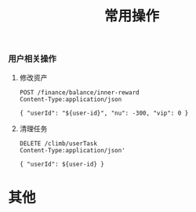 #+TITLE: 常用操作

*** 用户相关操作
:PROPERTIES:
:header-args: :var user-id=19386 :host 61.147.183.84 :pretty
:END:
**** 修改资产
#+BEGIN_SRC http
POST /finance/balance/inner-reward
Content-Type:application/json

{ "userId": "${user-id}", "nu": -300, "vip": 0 }
#+END_SRC

**** 清理任务
#+BEGIN_SRC http
DELETE /climb/userTask
Content-Type:application/json'

{ "userId": ${user-id} }
#+END_SRC

#+RESULTS:
: 17

* 其他
#+BEGIN_SRC bash :exports none
bundletool build-apks --bundle=~/Downloads/85.aab --output=~/Downloads/coolline-85.apks --overwrite --mode=universal --ks=~/workspace/vchain/client_android/app-coolline/shadowfox.jks --ks-pass=pass:123456 --ks-key-alias=shadowfox --key-pass=pass:android
#+END_SRC

